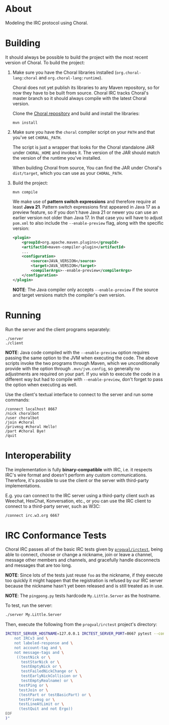 * About

Modeling the IRC protocol using Choral.

* Building

It should always be possible to build the project with the most recent version
of Choral. To build the project:

1. Make sure you have the Choral libraries installed (=org.choral-lang:choral=
   and =org.choral-lang:runtime=).

   Choral does not yet publish its libraries to any Maven repository, so for now
   they have to be built from source. Choral IRC tracks Choral's master branch
   so it should always compile with the latest Choral version.

   Clone the [[https://github.com/choral-lang/choral][Choral repository]] and build and install the libraries:

   #+BEGIN_EXAMPLE
     mvn install
   #+END_EXAMPLE

2. Make sure you have the =choral= compiler script on your =PATH= and that
   you've set =CHORAL_PATH=.

   The script is just a wrapper that looks for the Choral standalone JAR under
   =CHORAL_HOME= and invokes it. The version of the JAR should match the version
   of the runtime you've installed.

   When building Choral from source, You can find the JAR under Choral's
   =dist/target=, which you can use as your =CHORAL_PATH=.

3. Build the project:

   #+BEGIN_EXAMPLE
     mvn compile
   #+END_EXAMPLE

   We make use of *pattern switch expressions* and therefore require at least
   *Java 21*. Pattern switch expressions first appeared in Java 17 as a preview
   feature, so if you don't have Java 21 or newer you can use an earlier version
   not older than Java 17. In that case you will have to adjust =pom.xml= to
   also include the =--enable-preview= flag, along with the specific version:

   #+BEGIN_SRC xml
     <plugin>
         <groupId>org.apache.maven.plugins</groupId>
         <artifactId>maven-compiler-plugin</artifactId>
         ...
         <configuration>
             <source>JAVA_VERSION</source>
             <target>JAVA_VERSION</target>
             <compilerArgs>--enable-preview</compilerArgs>
         </configuration>
     </plugin>
   #+END_SRC

   *NOTE*: The Java compiler only accepts =--enable-preview= if the source and
   target versions match the compiler's own version.

* Running

Run the server and the client programs separately:

#+BEGIN_EXAMPLE
  ./server
  ./client
#+END_EXAMPLE

*NOTE*: Java code compiled with the =--enable-preview= option requires passing
the same option to the JVM when executing the code. The above scripts invoke the
two programs through Maven, which we unconditionally provide with the option
through =.mvn/jvm.config=, so generally no adjustments are required on your
part. If you wish to execute the code in a different way but had to compile with
=--enable-preview=, don't forget to pass the option when executing as well.

Use the client's textual interface to connect to the server and run some
commands:

#+BEGIN_EXAMPLE
  /connect localhost 8667
  /nick choralbot
  /user choralbot
  /join #choral
  /privmsg #choral Hello!
  /part #choral Bye!
  /quit
#+END_EXAMPLE

* Interoperability

The implementation is fully *binary-compatible* with IRC, i.e. it respects IRC's
wire format and doesn't perform any custom communications. Therefore, it's
possible to use the client or the server with third-party implementations.

E.g. you can connect to the IRC server using a third-party client such as
Weechat, HexChat, Konversation, etc., or you can use the IRC client to connect
to a third-party server, such as W3C:

#+BEGIN_EXAMPLE
  /connect irc.w3.org 6667
#+END_EXAMPLE

* IRC Conformance Tests

Choral IRC passes all of the basic IRC tests given by [[https://github.com/progval/irctest/][=progval/irctest=]], being
able to connect, choose or change a nickname, join or leave a channel, message
other members and channels, and gracefully handle disconnects and messages that
are too long.

*NOTE*: Since lots of the tests just reuse =foo= as the nickname, if they
execute too quickly it might happen that the registration is refused by our IRC
server because the nickname hasn't yet been released and is still treated as in
use.

*NOTE*: The =pingpong.py= tests hardcode =My.Little.Server= as the hostname.

To test, run the server:

#+BEGIN_SRC sh
  ./server My.Little.Server
#+END_SRC

Then, execute the following from the =progval/irctest= project's directory:

#+BEGIN_SRC sh
  IRCTEST_SERVER_HOSTNAME=127.0.0.1 IRCTEST_SERVER_PORT=8667 pytest --controller irctest.controllers.external_server -k "$(cat <<EOF
      not IRCv3 and \
      not labeled-response and \
      not account-tag and \
      not message-tags and \
       ((testNick or \
         testStarNick or \
         testEmptyNick or \
         testFailedNickChange or \
         testEarlyNickCollision or \
         testEmptyRealname) or \
        testPing or \
        testJoin or \
        (testPart or testBasicPart) or \
        testPrivmsg or \
        testLineAtLimit or \
        (testQuit and not Ergo))
  EOF
  )"
#+END_SRC
